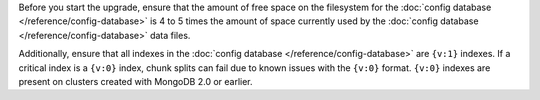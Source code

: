 Before you start the upgrade, ensure that the amount of free space on
the filesystem for the :doc:`config database
</reference/config-database>` is 4 to 5 times the amount of space
currently used by the :doc:`config database
</reference/config-database>` data files.

Additionally, ensure that all indexes in the :doc:`config database
</reference/config-database>` are ``{v:1}`` indexes. If a critical
index is a ``{v:0}`` index, chunk splits can fail due to known issues
with the ``{v:0}`` format. ``{v:0}`` indexes are present on clusters created with
MongoDB 2.0 or earlier.
